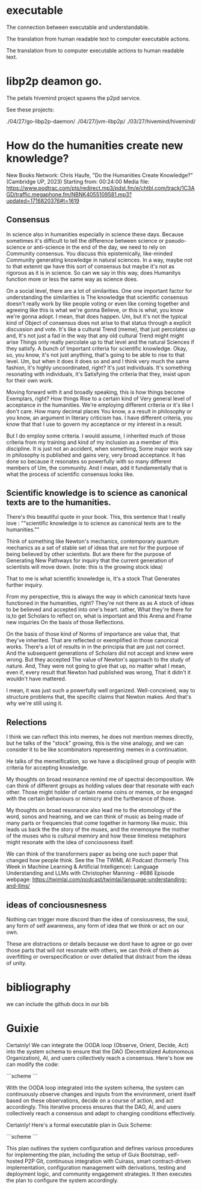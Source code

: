 * executable

The connection between executable and understandable.

The translation from human readable text
to computer executable actions.

The translation from to computer executable actions
to human readable text.

* libp2p deamon go.

The petals hivemind project
spawns the p2pd service.

See these projects:

./04/27/go-libp2p-daemon/
./04/27/jvm-libp2p/
./03/27/hivemind/hivemind/


* How do the humanities create new knowledge?

New Books Network: Chris Haufe, "Do the Humanities Create Knowledge?" (Cambridge UP, 2023)
Starting from: 00:24:00
Media file: https://www.podtrac.com/pts/redirect.mp3/pdst.fm/e/chtbl.com/track/1C3AGD/traffic.megaphone.fm/NBNK4055109581.mp3?updated=1716820376#t=1619

** Consensus

In science also in humanities especially in science these days.
Because sometimes it's difficult to tell the difference between
science or pseudo-science or anti-science in the end of the day, we need to
rely on Community consensus.  You discuss this
epistemically, like-minded Community generating knowledge in
natural sciences. In a way, maybe not to that extennt qw have this sort of
consensus but maybe it's not as rigorous as it is in
science. So can we say in this way, does Humanitys function more or
less the same way as science does.

On a social level, there are a lot of similarities. 
One one important factor for understanding the similarities is
The knowledge that scientific consensus doesn't really work by like
people voting or even like coming together and agreeing like this is
what we're gonna Believe, or this is what, you know we're gonna adopt. I mean, that
does happen. Um, but it's not the typical kind of Object of consensus does not arise to that status
through a explicit discussion and vote.
It's like a cultural Trend (meme), that just percolates up and,
It's not just a fad in the way that any old cultural Trend might might arise
Things only really percolate up to that level and the natural Sciences
if they satisfy. A bunch of Important criteria for scientific knowledge.
Okay, so, you know, it's not just anything, that's going to be able to rise to that level. Um,
but when it does it does so and and I think very much the same fashion,
it's highly uncoordinated, right? It's just individuals.
It's something resonating with individuals, it's Satisfying
the criteria that they, insist upon for their own work.

Moving forward with it and broadly speaking, this is how things become Exemplars, right? How things
Rise to a certain kind of Very general level of acceptance in the
humanities.
We're employing different criteria or it's like I don't care. How many decimal places You know, a a result in philosophy
or you know, an argument in  literary criticism has.
I have different criteria, you know that that I use to govern my acceptance
or my interest in a result.

But I do employ some criteria. I would assume, I inherited much of
those criteria from my training and kind of my inclusion as a member
of this discipline. It is just not an accident, when
something, Some major work say in philosophy is published and gains
very, very broad acceptance.
It has done so because it resonates so powerfully with so many different members of Um, the
community. And I mean, add it fundamentally that is what the
process of scientific consensus looks like.

**  Scientific knowledge is to science as canonical texts are to the humanities.

There's this beautiful quote in your book.  This, this sentence that I
really love :
""scientific knowledge is to science as canonical texts are to the humanities.""

Think of something like Newton's mechanics, contemporary quantum mechanics as a set of
stable set of ideas that are not for the purpose of being believed by
other scientists. But are there for the purpose of Generating New
Pathways for inquiry that the current generation of scientists will move down.
(note: this is the growing stock idea)

That to me is what scientific knowledge is, It's a stock That
Generates further inquiry.

From my perspective, this is always the way in which canonical texts
have functioned in the humanities, right?  They're not there as as A
stock of ideas to be believed and accepted into one's heart.  rather,
What they're there for is,to get Scholars to reflect on, what is
important and this Arena and Frame new inquiries On the basis of those
Reflections.

On the basis of those kind of Norms of importance are value that, that
they've inherited.  That are reflected or exemplified in those
canonical works.  There's a lot of results in in the principia that
are just not correct.  And the subsequent generations of Scholars did
not accept and knew were wrong.  But they accepted The value of
Newton's approach to the study of nature.  And, They were not going to
give that up, no matter what I mean, even if, every result that Newton
had published was wrong, That it didn't it wouldn't have mattered.

I mean, it was just such a powerfully well organized.  Well-conceived,
way to structure problems that, the specific claims that Newton makes.
And that's why we're still using it.

** Relections

I think we can reflect this into memes, he does not mention
memes directly, but he talks of the "stock" growing, this is the vine analogy,
and we can consider it to be like scombinators representing
memes in a continuation.

He talks of the memeification, so we have a disciplined group of
people with criteria for accepting knowledge.

My thoughts on broad resonance remind me of spectral decomposition.
We can think of different groups as holding values dear that resonate
with each other. Those might holder of certain meme coins or memes, or be engaged
with the certain behaviours or mimicry and the furtherance of those.

My thoughts on broad resonance also lead me to the etomology
of the word, sonos and hearning, and we can think of music
as being made of many parts or frequencies that come together in harmony
like music. this leads us back the the story of the muses, and the mnemosyne
the mother of the muses who is cultural memory and how these timeless metaphors
might resonate with the idea of conciousness itself.

We can think of the transformers paper as being one such paper that changed
how people think. See the 
The TWIML AI Podcast (formerly This Week in Machine Learning & Artificial Intelligence): Language Understanding and LLMs with Christopher Manning - #686
Episode webpage: https://twimlai.com/podcast/twimlai/language-understanding-and-llms/

** ideas of conciousnesness

Nothing can trigger more discord than the idea of consiousness, the soul,
any form of self awareness, any form of idea that we think or act on our own.

These are distractions or details because we dont have to agree or go over those parts that
will not resonate with others, we can think of them as overfitting
or overspecification or over detailed
that distract from the ideas of unity.


* bibliography

we can include the github docs in our bib

* Guixie

Certainly! We can integrate the OODA loop (Observe, Orient, Decide, Act) into the system schema to ensure that the DAO (Decentralized Autonomous Organization), AI, and users collectively reach a consensus. Here's how we can modify the code:

```scheme
```

With the OODA loop integrated into the system schema, the system can continuously observe changes and inputs from the environment, orient itself based on these observations, decide on a course of action, and act accordingly. This iterative process ensures that the DAO, AI, and users collectively reach a consensus and adapt to changing conditions effectively.


Certainly! Here's a formal executable plan in Guix Scheme:

```scheme
```

This plan outlines the system configuration and defines various procedures for implementing the plan, including the setup of Guix Bootstrap, self-hosted P2P Git, continuous integration with Cuirass, smart contract-driven implementation, configuration management with derivations, testing and deployment logic, and community engagement strategies. It then executes the plan to configure the system accordingly.






